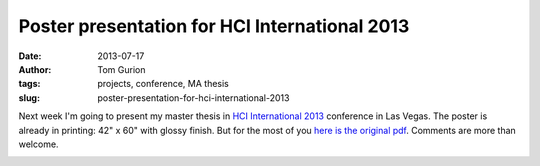 Poster presentation for HCI International 2013
##############################################
:date: 2013-07-17
:author: Tom Gurion
:tags: projects, conference, MA thesis
:slug: poster-presentation-for-hci-international-2013

Next week I'm going to present my master thesis in `HCI International
2013 <http://hcii2013.org/>`__ conference in Las Vegas.
The poster is already in printing: 42" x 60" with glossy finish. But
for the most of you `here is the original pdf <http://db.tt/Rx7FnAxn>`__.
Comments are more than welcome.

.. image:: /images/blog/hci_poster.jpg
  :width: 100%
  :alt: Poster for HCI International 2013
